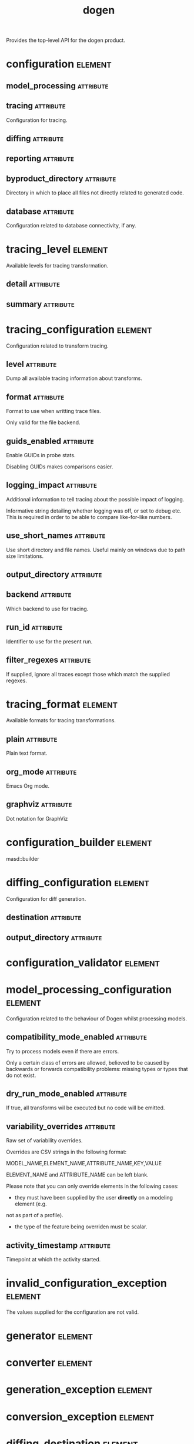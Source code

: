#+title: dogen
#+options: <:nil c:nil todo:nil ^:nil d:nil date:nil author:nil
#+tags: { element(e) attribute(a) module(m) }
:PROPERTIES:
:masd.codec.dia.comment: true
:masd.codec.model_modules: dogen
:masd.codec.input_technical_space: cpp
:masd.codec.reference: cpp.builtins
:masd.codec.reference: cpp.std
:masd.codec.reference: cpp.boost
:masd.codec.reference: masd
:masd.codec.reference: masd.variability
:masd.codec.reference: dogen.profiles
:masd.variability.profile: dogen.profiles.base.default_profile
:END:

Provides the top-level API for the dogen product.

* configuration                                                     :element:
  :PROPERTIES:
  :custom_id: O0
  :masd.codec.stereotypes: masd::fluent
  :END:
** model_processing                                               :attribute:
   :PROPERTIES:
   :masd.codec.type: model_processing_configuration
   :END:
** tracing                                                        :attribute:
   :PROPERTIES:
   :masd.codec.type: boost::optional<tracing_configuration>
   :END:

Configuration for tracing.

** diffing                                                        :attribute:
   :PROPERTIES:
   :masd.codec.type: boost::optional<diffing_configuration>
   :END:
** reporting                                                      :attribute:
   :PROPERTIES:
   :masd.codec.type: boost::optional<reporting_configuration>
   :END:
** byproduct_directory                                            :attribute:
   :PROPERTIES:
   :masd.codec.type: boost::filesystem::path
   :END:

Directory in which to place all files not directly related to generated code.

** database                                                       :attribute:
   :PROPERTIES:
   :masd.codec.type: boost::optional<database_configuration>
   :END:

Configuration related to database connectivity, if any.

* tracing_level                                                     :element:
  :PROPERTIES:
  :custom_id: O1
  :masd.codec.stereotypes: masd::enumeration
  :END:

Available levels for tracing transformation.

** detail                                                         :attribute:
** summary                                                        :attribute:
* tracing_configuration                                             :element:
  :PROPERTIES:
  :custom_id: O2
  :masd.codec.stereotypes: masd::fluent
  :END:

Configuration related to transform tracing.

** level                                                          :attribute:
   :PROPERTIES:
   :masd.codec.type: tracing_level
   :END:

Dump all available tracing information about transforms.

** format                                                         :attribute:
   :PROPERTIES:
   :masd.codec.type: tracing_format
   :END:

Format to use when writting trace files.

Only valid for the file backend.

** guids_enabled                                                  :attribute:
   :PROPERTIES:
   :masd.codec.type: bool
   :END:

Enable GUIDs in probe stats.

Disabling GUIDs makes comparisons easier.

** logging_impact                                                 :attribute:
   :PROPERTIES:
   :masd.codec.type: std::string
   :END:

Additional information to tell tracing about the possible impact of logging.

Informative string detailing whether logging was off, or set to debug etc. This is
required in order to be able to compare like-for-like numbers.

** use_short_names                                                :attribute:
   :PROPERTIES:
   :masd.codec.type: bool
   :END:

Use short directory and file names. Useful mainly on windows due to path
size limitations.

** output_directory                                               :attribute:
   :PROPERTIES:
   :masd.codec.type: boost::filesystem::path
   :END:
** backend                                                        :attribute:
   :PROPERTIES:
   :masd.codec.type: tracing_backend
   :END:

Which backend to use for tracing.

** run_id                                                         :attribute:
   :PROPERTIES:
   :masd.codec.type: std::string
   :END:

Identifier to use for the present run.

** filter_regexes                                                 :attribute:
   :PROPERTIES:
   :masd.codec.type: std::vector<std::string>
   :END:

If supplied, ignore all traces except those which match the supplied regexes.

* tracing_format                                                    :element:
  :PROPERTIES:
  :custom_id: O3
  :masd.codec.stereotypes: masd::enumeration
  :END:

Available formats for tracing transformations.

** plain                                                          :attribute:

Plain text format.

** org_mode                                                       :attribute:

Emacs Org mode.

** graphviz                                                       :attribute:

Dot notation for GraphViz

* configuration_builder                                             :element:
  :PROPERTIES:
  :custom_id: O7
  :masd.codec.stereotypes: dogen::handcrafted::typeable
  :END:

masd::builder

* diffing_configuration                                             :element:
  :PROPERTIES:
  :custom_id: O8
  :masd.codec.stereotypes: masd::fluent
  :END:

Configuration for diff generation.

** destination                                                    :attribute:
   :PROPERTIES:
   :masd.codec.type: diffing_destination
   :END:
** output_directory                                               :attribute:
   :PROPERTIES:
   :masd.codec.type: boost::filesystem::path
   :END:
* configuration_validator                                           :element:
  :PROPERTIES:
  :custom_id: O9
  :masd.codec.stereotypes: dogen::handcrafted::typeable
  :END:
* model_processing_configuration                                    :element:
  :PROPERTIES:
  :custom_id: O12
  :END:

Configuration related to the behaviour of Dogen whilst processing models.

** compatibility_mode_enabled                                     :attribute:
   :PROPERTIES:
   :masd.codec.type: bool
   :END:

Try to process models even if there are errors.

Only a certain class of errors are allowed, believed to be caused by backwards or
forwards compatibility problems: missing types or types that do not exist.

** dry_run_mode_enabled                                           :attribute:
   :PROPERTIES:
   :masd.codec.type: bool
   :END:

If true, all transforms wil be executed but no code will be emitted.

** variability_overrides                                          :attribute:
   :PROPERTIES:
   :masd.codec.type: std::vector<std::string>
   :END:

Raw set of variability overrides.

Overrides are CSV strings in the following format:

MODEL_NAME,ELEMENT_NAME,ATTRIBUTE_NAME,KEY,VALUE

ELEMENT_NAME and ATTRIBUTE_NAME can be left blank.

Please note that you can only override elements in the following cases:

- they must have been supplied by the user *directly* on a modeling element (e.g.
not as part of a profile).
- the type of the feature being overriden must be scalar.

** activity_timestamp                                             :attribute:
   :PROPERTIES:
   :masd.codec.type: boost::posix_time::ptime
   :END:

Timepoint at which the activity started.

* invalid_configuration_exception                                   :element:
  :PROPERTIES:
  :custom_id: O14
  :masd.cpp.types.class_forward_declarations.enabled: false
  :masd.codec.stereotypes: masd::exception
  :END:

The values supplied for the configuration are not valid.

* generator                                                         :element:
  :PROPERTIES:
  :custom_id: O15
  :masd.codec.stereotypes: dogen::handcrafted::typeable::header_only
  :END:
* converter                                                         :element:
  :PROPERTIES:
  :custom_id: O17
  :masd.codec.stereotypes: dogen::handcrafted::typeable::header_only
  :END:
* generation_exception                                              :element:
  :PROPERTIES:
  :custom_id: O20
  :masd.codec.stereotypes: masd::exception
  :END:
* conversion_exception                                              :element:
  :PROPERTIES:
  :custom_id: O21
  :masd.codec.stereotypes: masd::exception
  :END:
* diffing_destination                                               :element:
  :PROPERTIES:
  :custom_id: O24
  :masd.codec.stereotypes: masd::enumeration
  :END:

Where to place the diffing results.

** file                                                           :attribute:

Generates a patch file.

** console                                                        :attribute:

Outputs the diff to the console.

* reporting_configuration                                           :element:
  :PROPERTIES:
  :custom_id: O32
  :END:

Configuration related to operational reports.

** style                                                          :attribute:
   :PROPERTIES:
   :masd.codec.type: reporting_style
   :END:
** output_directory                                               :attribute:
   :PROPERTIES:
   :masd.codec.type: boost::filesystem::path
   :END:
* reporting_style                                                   :element:
  :PROPERTIES:
  :custom_id: O33
  :masd.codec.stereotypes: masd::enumeration, dogen::convertible
  :END:

Available formats for operational reports.

** plain                                                          :attribute:

Plain text format.

** org_mode                                                       :attribute:

Emacs Org mode.

* mock_configuration_factory                                        :element:
  :PROPERTIES:
  :custom_id: O35
  :masd.codec.stereotypes: dogen::handcrafted::typeable
  :END:
* database_configuration                                            :element:
  :PROPERTIES:
  :custom_id: O37
  :END:

Contains the config

** host                                                           :attribute:
   :PROPERTIES:
   :masd.codec.type: std::string
   :END:

Database host to connect to.

** port                                                           :attribute:
   :PROPERTIES:
   :masd.codec.type: unsigned int
   :END:

Database port to connect to.

** name                                                           :attribute:
   :PROPERTIES:
   :masd.codec.type: std::string
   :END:

Name of the database to connect to.

** user                                                           :attribute:
   :PROPERTIES:
   :masd.codec.type: std::string
   :END:

User to use in thedatabase connection.

** password                                                       :attribute:
   :PROPERTIES:
   :masd.codec.type: std::string
   :END:
** engine                                                         :attribute:
   :PROPERTIES:
   :masd.codec.type: database_engine
   :END:

Which relational database engine to connect to.

** generate_schema                                                :attribute:
   :PROPERTIES:
   :masd.codec.type: bool
   :END:

If true, deletes all tables and recreates them. Otherwise, assumes their presence.

* tracing_backend                                                   :element:
  :PROPERTIES:
  :custom_id: O39
  :masd.codec.stereotypes: masd::enumeration
  :END:

Available backends to manage tracing information.

** file                                                           :attribute:

Write tracing information to files.

** relational_database                                            :attribute:

Write tracing information to a relational database.

* database_engine                                                   :element:
  :PROPERTIES:
  :custom_id: O41
  :masd.codec.stereotypes: masd::enumeration
  :END:

Supported relational databases engines.

** postgres                                                       :attribute:

Connect to a PostgreSQL database.

** sqlite                                                         :attribute:

Connect to a SQLite database.

* main                                                              :element:
  :PROPERTIES:
  :custom_id: O43
  :masd.codec.stereotypes: masd::entry_point, dogen::untypable
  :END:
* CMakeLists                                                        :element:
  :PROPERTIES:
  :custom_id: O44
  :masd.codec.stereotypes: masd::build::cmakelists, dogen::handcrafted::cmake
  :END:
* specs                                                             :element:
  :PROPERTIES:
  :custom_id: O45
  :END:

Describes details of the available functionality within this version of Dogen.

** categories                                                     :attribute:
   :PROPERTIES:
   :masd.codec.type: std::list<spec_category>
   :END:

All categories of specifications.

* spec_category                                                     :element:
  :PROPERTIES:
  :custom_id: O46
  :END:

Describes a category of dogen specifications.

** name                                                           :attribute:
   :PROPERTIES:
   :masd.codec.type: std::string
   :END:

Name of this group of specs.

** entries                                                        :attribute:
   :PROPERTIES:
   :masd.codec.type: std::list<spec_entry>
   :END:

Entries describing various aspects of this group.

** description                                                    :attribute:
   :PROPERTIES:
   :masd.codec.type: std::string
   :END:

Purpose of the group.

* spec_entry                                                        :element:
  :PROPERTIES:
  :custom_id: O47
  :END:

Unit of functionality within Dogen.

** name                                                           :attribute:
   :PROPERTIES:
   :masd.codec.type: std::string
   :END:

Name for this spec entry.

** description                                                    :attribute:
   :PROPERTIES:
   :masd.codec.type: std::string
   :END:

Human readable text describing this entry.

* spec_dumper                                                       :element:
  :PROPERTIES:
  :custom_id: O50
  :masd.codec.stereotypes: dogen::handcrafted::typeable::header_only
  :END:
* dumping_exception                                                 :element:
  :PROPERTIES:
  :custom_id: O52
  :masd.codec.stereotypes: masd::exception
  :END:

An error ocurred when dumping dogen's specs.


